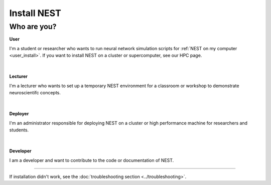 Install NEST
============


Who are you?
~~~~~~~~~~~~

.. container:: twocol

   .. container:: leftside

      .. image:: ../static/img/020-user.png
         :target: user.html


   .. container:: rightside

      **User**

      I'm a student or researcher who wants to run neural network simulation scripts for :ref:`NEST on my computer <user_install>`.
      If you want to install NEST on a cluster or supercomputer, see our HPC page.

|
|

.. container:: twocol

   .. container:: leftside

      .. image:: ../static/img/014-teacher.png
         :target: lecturer.html


   .. container:: rightside

         **Lecturer**

         I'm a lecturer who wants to set up a temporary NEST environment for a classroom or workshop to demonstrate neuroscientifc concepts.

|
|


.. container:: twocol

   .. container:: leftside

      .. image:: ../static/img/001-shuttle.png
         :target: admin.html


   .. container:: rightside

         **Deployer**

         I'm an administrator responsible for deploying NEST on a cluster or high performance machine for researchers and students.

|
|


.. container:: twocol

   .. container:: leftside

      .. image:: ../static/img/019-programmer-1.png
         :target: developer.html


   .. container:: rightside

         **Developer**

         I am a developer and want to contribute to the code or documentation of NEST.


----

If installation didn't work, see the :doc:`troubleshooting section <../troubleshooting>`.

